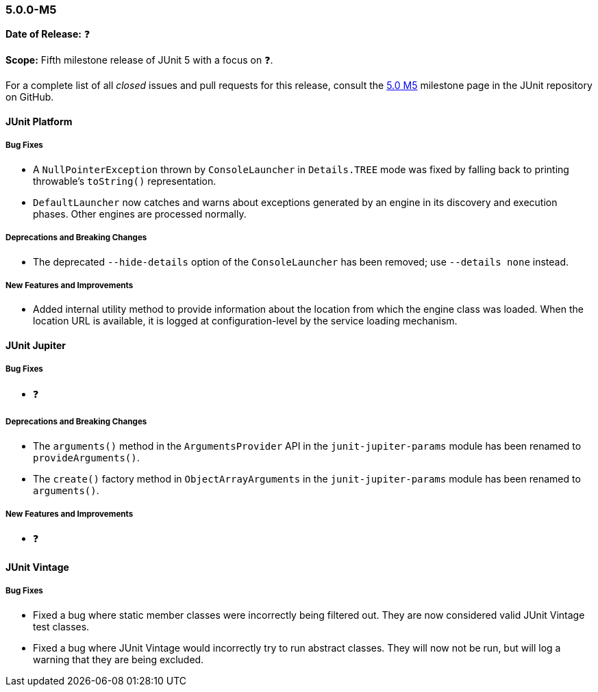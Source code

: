 [[release-notes-5.0.0-m5]]
=== 5.0.0-M5

*Date of Release:* ❓

*Scope:* Fifth milestone release of JUnit 5 with a focus on ❓.

For a complete list of all _closed_ issues and pull requests for this release, consult the
link:{junit5-repo}+/milestone/8?closed=1+[5.0 M5] milestone page in the JUnit repository
on GitHub.


[[release-notes-5.0.0-m5-junit-platform]]
==== JUnit Platform

===== Bug Fixes

* A `NullPointerException` thrown by `ConsoleLauncher` in `Details.TREE` mode was fixed
  by falling back to printing throwable's `toString()` representation.
* `DefaultLauncher` now catches and warns about exceptions generated by an engine in its
  discovery and execution phases. Other engines are processed normally.

===== Deprecations and Breaking Changes

* The deprecated `--hide-details` option of the `ConsoleLauncher` has been removed; use
  `--details none` instead.

===== New Features and Improvements

* Added internal utility method to provide information about the location from which
  the engine class was loaded. When the location URL is available, it is logged at
  configuration-level by the service loading mechanism.


[[release-notes-5.0.0-m5-junit-jupiter]]
==== JUnit Jupiter

===== Bug Fixes

* ❓

===== Deprecations and Breaking Changes

* The `arguments()` method in the `ArgumentsProvider` API in the `junit-jupiter-params`
  module has been renamed to `provideArguments()`.
* The `create()` factory method in `ObjectArrayArguments` in the `junit-jupiter-params`
  module has been renamed to `arguments()`.

===== New Features and Improvements

* ❓


[[release-notes-5.0.0-m5-junit-vintage]]
==== JUnit Vintage

===== Bug Fixes

* Fixed a bug where static member classes were incorrectly being filtered out.
  They are now considered valid JUnit Vintage test classes.
* Fixed a bug where JUnit Vintage would incorrectly try to run abstract classes.
  They will now not be run, but will log a warning that they are being excluded.
